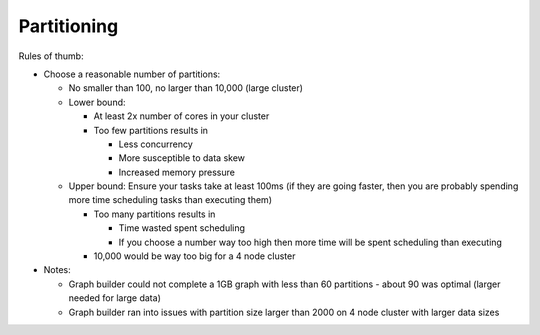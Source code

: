Partitioning
============

Rules of thumb:

*   Choose a reasonable number of partitions:

    *   No smaller than 100, no larger than 10,000 (large cluster)

    *   Lower bound:

        *   At least 2x number of cores in your cluster

        *   Too few partitions results in

            *   Less concurrency
            *   More susceptible to data skew
            *   Increased memory pressure

    *   Upper bound: Ensure your tasks take at least 100ms (if they are going faster, then you are probably
        spending more time scheduling tasks than executing them)

        *   Too many partitions results in

            *   Time wasted spent scheduling
            *   If you choose a number way too high then more time will be spent scheduling than executing

        *   10,000 would be way too big for a 4 node cluster

*   Notes:

    *   Graph builder could not complete a 1GB graph with less than 60 partitions - about 90 was optimal
        (larger needed for large data)

    *   Graph builder ran into issues with partition size larger than 2000 on 4 node cluster with larger
        data sizes


